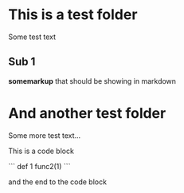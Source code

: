 * This is a test folder
Some test text

** Sub 1
*somemarkup* that should be showing in markdown

* And another test folder
Some more test text...

This is a code block

```
    def 1
    func2(1)
```

and the end to the code block
